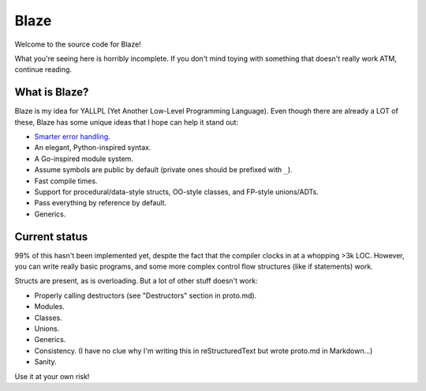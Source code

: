 Blaze
=====

Welcome to the source code for Blaze!

What you're seeing here is horribly incomplete. If you don't mind toying with
something that doesn't really work ATM, continue reading.

What is Blaze?
**************

Blaze is my idea for YALLPL (Yet Another Low-Level Programming Language). Even
though there are already a LOT of these, Blaze has some unique ideas that I hope
can help it stand out:

- `Smarter error handling`_.
- An elegant, Python-inspired syntax.
- A Go-inspired module system.
- Assume symbols are public by default (private ones should be prefixed with
  ``_``).
- Fast compile times.
- Support for procedural/data-style structs, OO-style classes, and FP-style
  unions/ADTs.
- Pass everything by reference by default.
- Generics.

Current status
**************

99% of this hasn't been implemented yet, despite the fact that the compiler clocks
in at a whopping >3k LOC. However, you can write really basic programs, and some
more complex control flow structures (like if statements) work.

Structs are present, as is overloading. But a lot of other stuff doesn't work:

- Properly calling destructors (see "Destructors" section in proto.md).
- Modules.
- Classes.
- Unions.
- Generics.
- Consistency. (I have no clue why I'm writing this in reStructuredText but wrote
  proto.md in Markdown...)
- Sanity.

Use it at your own risk!

.. _Smarter error handling:
    http://kirbyfan64.github.io/posts/an-idea-for-concise-checked-error-handling-in-imperative-languages.html
